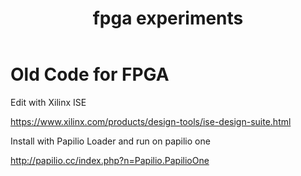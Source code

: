 #+title: fpga experiments

* Old Code for FPGA

Edit with Xilinx ISE

   https://www.xilinx.com/products/design-tools/ise-design-suite.html

Install with Papilio Loader and run on papilio one

   http://papilio.cc/index.php?n=Papilio.PapilioOne

